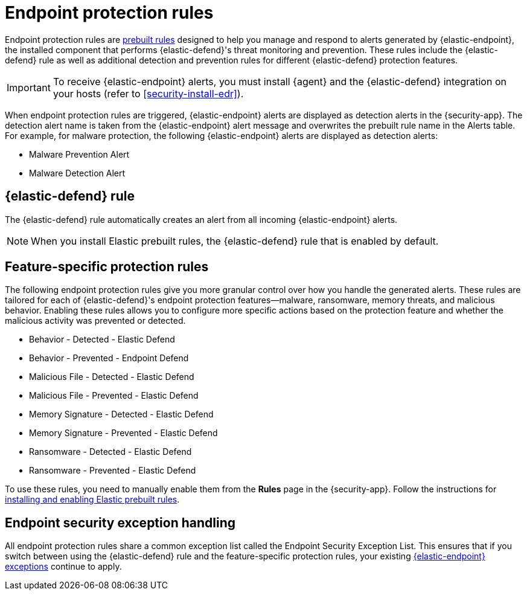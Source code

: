 [[endpoint-protection-rules]]
= Endpoint protection rules

Endpoint protection rules are <<security-prebuilt-rules-management, prebuilt rules>> designed to help you manage and respond to alerts generated by {elastic-endpoint}, the installed component that performs {elastic-defend}'s threat monitoring and prevention. These rules include the {elastic-defend} rule as well as additional detection and prevention rules for different {elastic-defend} protection features.

IMPORTANT: To receive {elastic-endpoint} alerts, you must install {agent} and the {elastic-defend} integration on your hosts (refer to <<security-install-edr>>).

When endpoint protection rules are triggered, {elastic-endpoint} alerts are displayed as detection alerts in the {security-app}. The detection alert name is taken from the {elastic-endpoint} alert message and overwrites the prebuilt rule name in the Alerts table. For example, for malware protection, the following {elastic-endpoint} alerts are displayed as detection alerts:

** Malware Prevention Alert
** Malware Detection Alert

[discrete]
[[defend-rule]]
== {elastic-defend} rule

The {elastic-defend} rule automatically creates an alert from all incoming {elastic-endpoint} alerts.

NOTE: When you install Elastic prebuilt rules, the {elastic-defend} rule that is enabled by default.

[discrete]
[[feature-protection-rules]]
== Feature-specific protection rules

The following endpoint protection rules give you more granular control over how you handle the generated alerts. These rules are tailored for each of {elastic-defend}'s endpoint protection features—malware, ransomware, memory threats, and malicious behavior. Enabling these rules allows you to configure more specific actions based on the protection feature and whether the malicious activity was prevented or detected.

* Behavior - Detected - Elastic Defend
* Behavior - Prevented - Endpoint Defend
* Malicious File - Detected - Elastic Defend
* Malicious File - Prevented - Elastic Defend
* Memory Signature - Detected - Elastic Defend
* Memory Signature - Prevented - Elastic Defend
* Ransomware - Detected - Elastic Defend
* Ransomware - Prevented - Elastic Defend

To use these rules, you need to manually enable them from the **Rules** page in the {security-app}. Follow the instructions for <<load-prebuilt-rules,installing and enabling Elastic prebuilt rules>>.

[discrete]
== Endpoint security exception handling

All endpoint protection rules share a common exception list called the Endpoint Security Exception List. This ensures that if you switch between using the {elastic-defend} rule and the feature-specific protection rules, your existing <<endpoint-rule-exceptions, {elastic-endpoint} exceptions>> continue to apply.